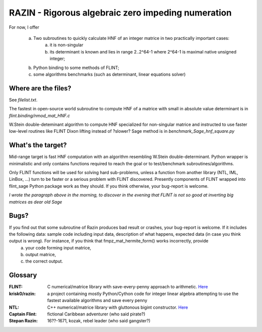 RAZIN - Rigorous algebraic zero impeding numeration
=====

For now, I offer
 
  a) Two subroutines to quickly calculate HNF of an integer matrice in two practically important cases:
         a) it is non-singular 
         b) its determinant is known and lies in range 2..2^64-1 where 2^64-1 is maximal native unsigned integer;
  b) Python binding to some methods of FLINT;
  c) some algorithms benchmarks (such as determinant, linear equations solver)
 
Where are the files?
^^^^^^^^^^^^^^^^^^^^
See *filelist.txt*.

The fastest in open-source world subroutine to compute HNF of a matrice with small in absolute value determinant is in *flint.binding/nmod_mat_HNF.c*

W.Stein double-deteminant algorithm to compute HNF specialized for non-singular matrice and instructed to use faster low-level routines like FLINT Dixon lifting instead of ?slower? Sage method is in *benchmark_Sage_hnf_square.py*

What's the target?
^^^^^^^^^^^^^^^^^^
Mid-range target is fast HNF computation with an algorithm resembling W.Stein double-determinant. Python wrapper is minimalistic and only contains functions required to reach the goal or to test/benchmark subroutines/algorithms.

Only FLINT functions will be used for solving hard sub-problems, unless a function from another library (NTL, IML, LinBox, ...) turn to be faster or a serious problem with FLINT discovered. Presently components of FLINT wrapped into flint_sage Python package work as they should. If you think otherwise, your bug-report is welcome.

*I wrote the paragraph above in the morning, to discover in the evening that FLINT is not so good at inverting big matrices as dear old Sage*

Bugs?
^^^^^
If you find out that some subroutine of Razin produces bad result or crashes, your bug-report is welcome. If it includes the following data: sample code including input data, description of what happens, expected data (in case you think output is wrong). For instance, if you think that fmpz_mat_hermite_form() works incorrectly, provide
  a) your code forming input matrice,
  b) output matrice,
  c) the correct output.

Glossary
^^^^^^^^

:FLINT:
    C numerical/matrice library with save-every-penny approach to arithmetic. `Here <http://www.flintlib.org/>`_

:krisk0/razin:
    a project containing mostly Python/Cython code for integer linear algebra attempting to use the fastest available algorithms and save every penny

:NTL:
    C++ numerical/matrice library with gluttonous bigint constructor. `Here <http://shoup.net/ntl/>`_

:Captain Flint: 
    fictional Caribbean adventurer (who said pirate?)

:Stepan Razin: 
    16??-1671, kozak, rebel leader (who said gangster?)
